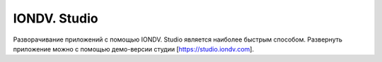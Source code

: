 IONDV. Studio
==============
Разворачивание приложений с помощью IONDV. Studio является наиболее быстрым способом.
Развернуть приложение можно с помощью демо-версии студии [https://studio.iondv.com].
